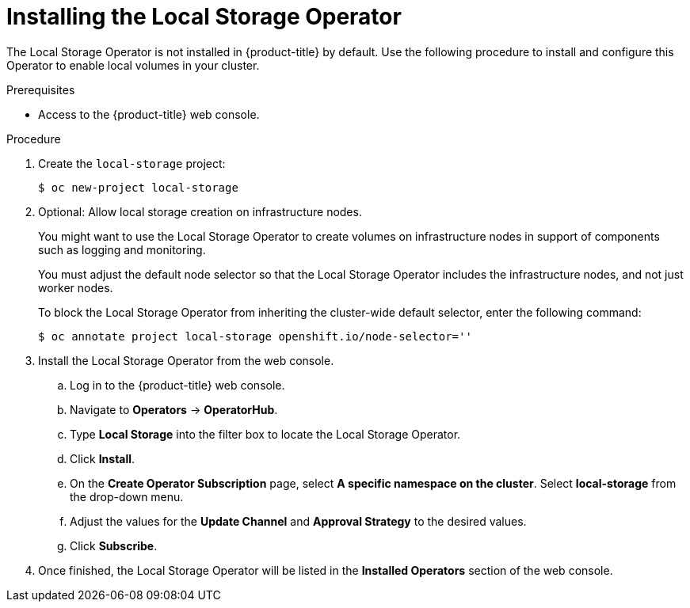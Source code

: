// Module included in the following assemblies:
//
// * storage/persistent_storage/persistent-storage-local.adoc

[id="local-storage-install_{context}"]
= Installing the Local Storage Operator

The Local Storage Operator is not installed in {product-title} by default. Use the following procedure to install and configure this Operator to enable local volumes in your cluster.

.Prerequisites

* Access to the {product-title} web console.

.Procedure

. Create the `local-storage` project:
+
----
$ oc new-project local-storage
----

. Optional: Allow local storage creation on infrastructure nodes.
+
You might want to use the Local Storage Operator to create volumes on infrastructure nodes in support of components such as logging and monitoring.
+
You must adjust the default node selector so that the Local Storage Operator includes the infrastructure nodes, and not just worker nodes.
+
To block the Local Storage Operator from inheriting the cluster-wide default selector, enter the following command:
+
----
$ oc annotate project local-storage openshift.io/node-selector=''
----


. Install the Local Storage Operator from the web console.

.. Log in to the {product-title} web console.

.. Navigate to *Operators* -> *OperatorHub*.

.. Type *Local Storage* into the filter box to locate the Local Storage Operator.

.. Click *Install*.

.. On the *Create Operator Subscription* page, select *A specific namespace on the cluster*. Select *local-storage* from the drop-down menu.

.. Adjust the values for the *Update Channel* and *Approval Strategy* to the desired values.

.. Click *Subscribe*.

. Once finished, the Local Storage Operator will be listed in the *Installed Operators* section of the web console.
